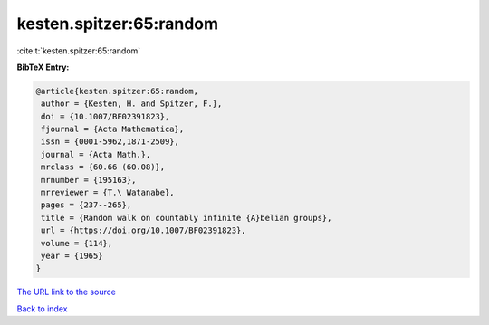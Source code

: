 kesten.spitzer:65:random
========================

:cite:t:`kesten.spitzer:65:random`

**BibTeX Entry:**

.. code-block:: bibtex

   @article{kesten.spitzer:65:random,
    author = {Kesten, H. and Spitzer, F.},
    doi = {10.1007/BF02391823},
    fjournal = {Acta Mathematica},
    issn = {0001-5962,1871-2509},
    journal = {Acta Math.},
    mrclass = {60.66 (60.08)},
    mrnumber = {195163},
    mrreviewer = {T.\ Watanabe},
    pages = {237--265},
    title = {Random walk on countably infinite {A}belian groups},
    url = {https://doi.org/10.1007/BF02391823},
    volume = {114},
    year = {1965}
   }

`The URL link to the source <https://doi.org/10.1007/BF02391823>`__


`Back to index <../By-Cite-Keys.html>`__
